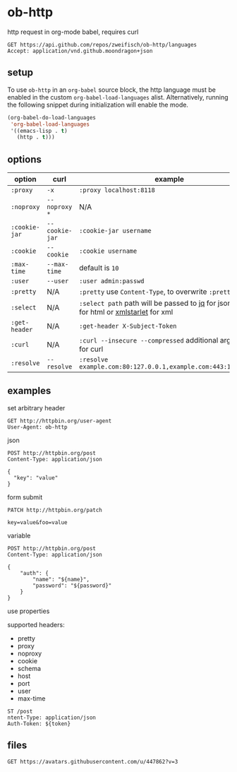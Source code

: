 * ob-http

[[http://melpa.org/#/ob-http][file:http://melpa.org/packages/ob-http-badge.svg]]
[[http://stable.melpa.org/#/ob-http][file:http://stable.melpa.org/packages/ob-http-badge.svg]]

http request in org-mode babel, requires curl

#+BEGIN_SRC http :pretty
GET https://api.github.com/repos/zweifisch/ob-http/languages
Accept: application/vnd.github.moondragon+json
#+END_SRC

#+RESULTS:
: {
:   "Emacs Lisp": 15327,
:   "Shell": 139
: }


** setup

To use =ob-http= in an =org-babel= source block, the http language must be enabled in the custom =org-babel-load-languages= alist. Alternatively, running the following snippet during initialization will enable the mode.

#+BEGIN_SRC emacs-lisp
  (org-babel-do-load-languages
   'org-babel-load-languages
   '((emacs-lisp . t)
     (http . t)))
#+END_SRC

** options

| option        | curl           | example                                                                                 |
|---------------+----------------+-----------------------------------------------------------------------------------------|
| =:proxy=      | =-x=           | =:proxy localhost:8118=                                                                 |
| =:noproxy=    | =--noproxy *=  | N/A                                                                                     |
| =:cookie-jar= | =--cookie-jar= | =:cookie-jar username=                                                                  |
| =:cookie=     | =--cookie=     | =:cookie username=                                                                      |
| =:max-time=   | =--max-time=   | default is =10=                                                                         |
| =:user=       | =--user=       | =:user admin:passwd=
| =:pretty=     | N/A            | =:pretty= use =Content-Type=, to overwrite =:pretty json=                               |
| =:select=     | N/A            | =:select path= path will be passed to [[https://stedolan.github.io/jq/][jq]] for json or [[https://github.com/EricChiang/pup][pup]] for html or [[http://xmlstar.sourceforge.net/][xmlstarlet]] for xml |
| =:get-header= | N/A            | =:get-header X-Subject-Token=                                                           |
| =:curl=       | N/A            | =:curl --insecure --compressed= additional arguments for curl                           |
| =:resolve=    | =--resolve=    | =:resolve example.com:80:127.0.0.1,example.com:443:127.0.0.1=                           |

** examples
   
**** set arbitrary header

#+BEGIN_SRC http :pretty
GET http://httpbin.org/user-agent
User-Agent: ob-http
#+END_SRC

#+RESULTS:
: {
:   "user-agent": "ob-http"
: }

**** json

#+BEGIN_SRC http :pretty
POST http://httpbin.org/post
Content-Type: application/json

{
  "key": "value"
}
#+END_SRC

**** form submit

#+BEGIN_SRC http :pretty
PATCH http://httpbin.org/patch

key=value&foo=value
#+END_SRC

**** variable
     
#+HEADER: :var name="ob-http"
#+HEADER: :var password="secret"
#+BEGIN_SRC http :select .json
POST http://httpbin.org/post
Content-Type: application/json

{
    "auth": {
        "name": "${name}",
        "password": "${password}"
    }
}
#+END_SRC

#+RESULTS:
#+begin_example
{
  "args": {}, 
  "data": "", 
  "files": {}, 
  "form": {}, 
  "headers": {
    "Accept": "*/*", 
    "Connection": "close", 
    "Content-Length": "0", 
    "Content-Type": "application/json", 
    "Host": "httpbin.org", 
    "User-Agent": "curl/7.59.0"
  }, 
  "json": null, 
  "origin": "154.125.241.100", 
  "url": "http://httpbin.org/post"
}
#+end_example

**** use properties

supported headers:

- pretty
- proxy
- noproxy
- cookie
- schema
- host
- port
- user
- max-time

 * api test
 :PROPERTIES:
 :header-args: :var token="secret" :host httpbin.org :pretty
 :END:
 
#+BEGIN_SRC http
ST /post
ntent-Type: application/json
Auth-Token: ${token}
#+END_SRC

#+RESULTS:
#+begin_example
{
  "url": "http://httpbin.org/post",
  "json": null,
  "headers": {
    "X-Auth-Token": "secret",
    "User-Agent": "curl/7.35.0",
    "Host": "httpbin.org",
    "Content-Type": "application/json",
    "Accept": "*/*"
  },
  "form": {},
  "files": {},
  "data": "",
  "args": {}
}
#+end_example

** files

#+BEGIN_SRC http :file zweifisch.jpeg
GET https://avatars.githubusercontent.com/u/447862?v=3
#+END_SRC

#+RESULTS:
[[file:zweifisch.jpeg]]



